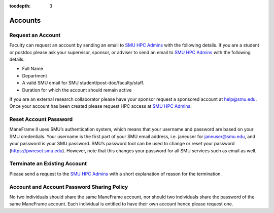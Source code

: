 .. _accounts:

:tocdepth: 3

Accounts
########

Request an Account
==================

Faculty can request an account by sending an email to \ `SMU HPC
Admins <mailto:help@smu.edu?subject=HPC%20Accounts>`__ with the
following details. If you are a student or postdoc please ask your
supervisor, sponsor, or adviser to send an email to \ `SMU HPC
Admins <mailto:help@smu.edu?subject=HPC%20Account%20Request>`__ with the
following details.

-  Full Name
-  Department
-  A valid SMU email for SMU student/post-doc/faculty/staff.
-  Duration for which the account should remain active

If you are an external research collaborator please have your sponsor
request a sponsored account at \ help@smu.edu. Once your account has
been created please request HPC access at \ `SMU HPC
Admins <mailto:help@smu.edu?subject=HPC%20Account%20Request>`__.

Reset Account Password
======================

ManeFrame II uses SMU’s authentication system, which means that your
username and password are based on your SMU credentials. Your username
is the first part of your SMU email address, i.e. janeuser for
janeuser@smu.edu, and your password is your SMU password. SMU’s password
tool can be used to change or reset your password
(https://pwreset.smu.edu). However, note that this changes your password
for all SMU services such as email as well.

Terminate an Existing Account
=============================

Please send a request to the \ `SMU HPC
Admins <mailto:help@smu.edu?subject=HPC>`__ with a short explanation of
reason for the termination.

Account and Account Password Sharing Policy
===========================================

No two individuals should share the same ManeFrame account, nor should
two individuals share the password of the same ManeFrame account. Each
individual is entitled to have their own account hence please request
one.

.. raw:: html

   <div>

 

.. raw:: html

   </div>
